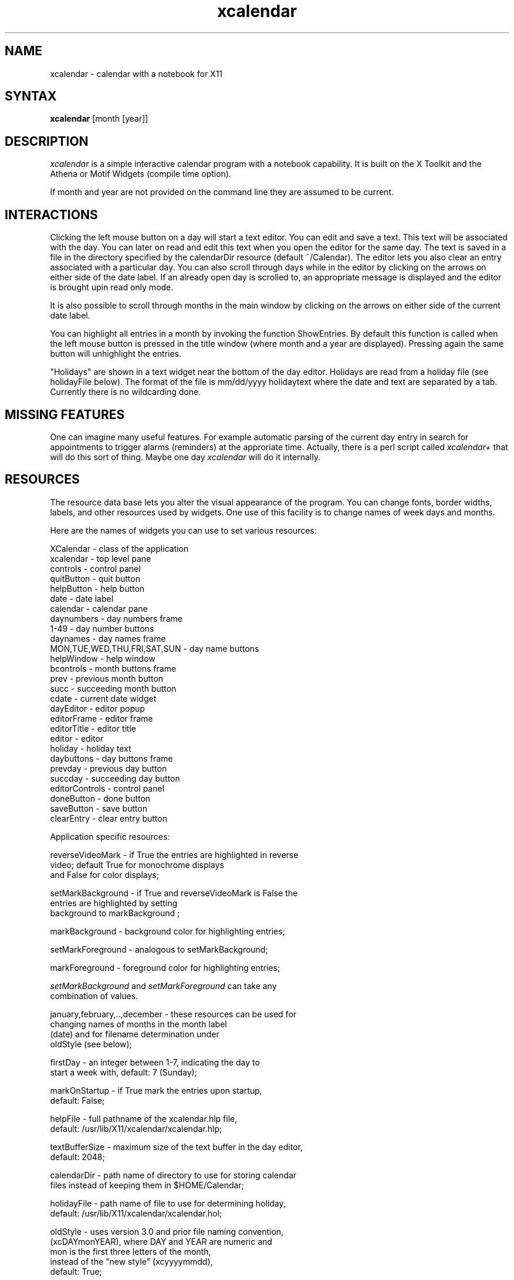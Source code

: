 .de EX		\"Begin example
.ne 5
.if n .sp 1
.if t .sp .5
.nf
.in +.5i
..
.de EE
.fi
.in -.5i
.if n .sp 1
.if t .sp .5
..
.TH xcalendar 1 "6 June 1994" "X Version 11"
.SH NAME
xcalendar - calendar with a notebook for X11
.SH SYNTAX
.PP
\fBxcalendar \fP[month \fp[year\fp]\fP]
.PP
.SH DESCRIPTION
.PP
\fIxcalendar\fP is a simple interactive calendar program with a notebook
capability. It is built on the X Toolkit and the Athena or Motif Widgets
(compile time option).
.PP
If month and year are not provided on the command line they are assumed
to be current. 
.PP
.SH INTERACTIONS
.PP
Clicking the left mouse button on a day will start a text editor.
You can edit and save a text.  This text will be associated with the
day. You can later on read and edit this text when you open the editor
for the same day. The text is saved in a file in the directory
specified by the calendarDir resource (default ~/Calendar). The editor 
lets you also clear an entry associated with a particular day.   You 
can also scroll through days while in the editor by clicking on the 
arrows on either side of the date label.  If an already open day is 
scrolled to, an appropriate message is displayed and the editor is 
brought upin read only mode.
.PP
It is also possible to scroll through months in the main window by clicking
on the arrows on either side of the current date label.
.PP
You can highlight all entries in a month by invoking
the function ShowEntries. By default this function is
called when the left mouse button is pressed in the
title window (where month and a year are displayed).
Pressing again the same button will unhighlight the entries.
.PP
"Holidays" are shown in a text widget near the bottom of the day 
editor.  Holidays are read from a holiday file (see holidayFile
below).  The format of the file is mm/dd/yyyy holidaytext where the 
date and text are separated by a tab.  Currently there is no 
wildcarding done.
.SH MISSING FEATURES
.PP
One can imagine many useful features. For example
automatic parsing of the current day entry in search for
appointments to trigger alarms (reminders) at the approriate
time.  Actually, there is a perl script called \fIxcalendar+\fP that
will do this sort of thing.  Maybe one day \fIxcalendar\fP will do it
internally.
.PP
.SH RESOURCES
.PP
The resource data base lets you alter the visual appearance
of the program. You can change fonts, border widths, labels, 
and other resources used by widgets. One use of this facility is
to change names of week days and months.
.PP
Here are the names of widgets you can use to set 
various resources: 
.PP
.EX 0
XCalendar    - class of the application
xcalendar    - top level pane
controls     - control panel
quitButton   - quit button
helpButton   - help button
date         - date label
calendar     - calendar pane
daynumbers   - day numbers frame
1-49         - day number buttons
daynames     - day names frame
MON,TUE,WED,THU,FRI,SAT,SUN - day name buttons
helpWindow   - help window
bcontrols    - month buttons frame
prev         - previous month button
succ         - succeeding month button
cdate        - current date widget
dayEditor    - editor popup
editorFrame  - editor frame
editorTitle  - editor title
editor       - editor
holiday      - holiday text
daybuttons   - day buttons frame
prevday      - previous day button
succday      - succeeding day button
editorControls - control panel
doneButton   - done button
saveButton   - save button
clearEntry   - clear entry button
.EE
.PP
Application specific resources:
.PP
.EX 0
reverseVideoMark  - if True the entries are highlighted in reverse
                    video;  default True for monochrome displays
                    and False for color displays;

setMarkBackground - if True and reverseVideoMark is False the 
                    entries are highlighted by setting 
                    background to markBackground ;

markBackground    - background color for highlighting entries;

setMarkForeground - analogous to setMarkBackground;

markForeground    - foreground color for highlighting entries;

\fIsetMarkBackground\fP and \fIsetMarkForeground\fP can take any 
combination of values.

january,february,..,december - these resources can be used for
                    changing names of months in the month label
                    (date) and for filename determination under
                    oldStyle (see below);

firstDay          - an integer between 1-7,  indicating the day to 
                    start a week with, default:  7 (Sunday);

markOnStartup     - if True mark the entries upon startup, 
                    default: False;

helpFile          - full pathname of the xcalendar.hlp file,
                    default: /usr/lib/X11/xcalendar/xcalendar.hlp;

textBufferSize    - maximum size of the text buffer in the day editor,
                    default: 2048;

calendarDir       - path name of directory to use for storing calendar 
                    files instead of keeping them in $HOME/Calendar;

holidayFile       - path name of file to use for determining holiday,
                    default: /usr/lib/X11/xcalendar/xcalendar.hol;

oldStyle          - uses version 3.0 and prior file naming convention, 
                    (xcDAYmonYEAR), where DAY and YEAR are numeric and
                    mon is the first three letters of the month, 
                    instead of the "new style" (xcyyyymmdd), 
                    default: True;

markCurrent       - if True mark the current day (if visible; useful
                    on color displays only), default: False;

updateCurrent     - number of seconds between attempts to update the 
                    marking of the current day, default: 60;

currentForeground - foreground color for current day highlight;

markHoliday       - if True mark holidays (if visible; useful on
                    color displays only), default: False;

holidayForeground - foreground color for holiday highlight;

monthnames        - string of '/' separated month names used for
                    formatting the date in cdate;

monthnms          - string of '/' separated month abbreviations used
                    for formatting the date in cdate;

daynames          - string of '/' separated day names used for
                    formatting the date in cdate;

daynms            - string of '/' separated day abbreviations used
                    for formatting the date in cdate;

date              - format string for date in cdate.  The formatting 
                    characters that are understood are:

.in +9
.nf
%W      Full weekday name
%w      Three-char weekday name 
%M      Full month name
%m      Three-char abbreviation for that month 
%d      The date (numerical day number of the month)
%Y      Full year (4 digits)
%y      2-digit year number
.fi
.in -9

                    default: "%W, %M %d";
.EE
.SH DEFAULT RESOURCE DATA BASE:
.EX 0
!
*showGrip:		False
*calendar*internalBorderWidth: 0
*input:		True
*resize: False
*resizable: True
*title: XCalendar v.4.0
*dayEditor.title: Day Editor
*helpWindow.title: XCalendar Help
*Font: 8x13
*FontList: 8x13

*helpFile:	/p/X11R6/lib/X11/xcalendar/xcalendar.hlp
*holidayFile:	/p/X11R6/lib/X11/xcalendar/xcalendar.hol

*firstDay:		7

! bitmaps

*prev*bitmap: /p/X11R6/lib/X11/xcalendar/larrow.xbm
*succ*bitmap: /p/X11R6/lib/X11/xcalendar/rarrow.xbm
*prevday*bitmap: /p/X11R6/lib/X11/xcalendar/larrow.xbm
*succday*bitmap: /p/X11R6/lib/X11/xcalendar/rarrow.xbm
*helpButton*bitmap: /p/X11R6/lib/X11/xcalendar/qmark.xbm
*quitButton*bitmap: /p/X11R6/lib/X11/xcalendar/quit.xbm
*prev*labelType: XmPIXMAP
*prev*labelPixmap: /usr/local/X11R5/lib/X11/xcalendar/larrow.xbm
*succ*labelType: XmPIXMAP
*succ*labelPixmap: /usr/local/X11R5/lib/X11/xcalendar/rarrow.xbm
*prevday*labelType: XmPIXMAP
*prevday*labelPixmap: /usr/local/X11R5/lib/X11/xcalendar/larrow.xbm
*succday*labelType: XmPIXMAP
*succday*labelPixmap: /usr/local/X11R5/lib/X11/xcalendar/rarrow.xbm
*quitButton*labelType: XmPIXMAP
*quitButton*labelPixmap: /usr/local/X11R5/lib/X11/xcalendar/quit.xbm
*helpButton*labelType: XmPIXMAP
*helpButton*labelPixmap: /usr/local/X11R5/lib/X11/xcalendar/qmark.xbm


! colors
! Note: These may cause problems using the -rv option on monochrome displays

*Background: lightgray
*markBackground: gray
*daynames*Background: lightgray
*daynames.SUN*Foreground: Red
*daynames.SAT*Foreground: Black
*daynumbers*Foreground:   Black
*daynumbers.1*Foreground: Red
*daynumbers.8*Foreground: Red
*daynumbers.15*Foreground: Red
*daynumbers.22*Foreground: Red
*daynumbers.29*Foreground: Red
*daynumbers.36*Foreground: Red
*helpButton*Background: slategray
*helpButton*Foreground: White
*quitButton*Background: slategray
*quitButton*Foreground: White
*editorTitle*Background: lightgray
*editorTitle*Foreground: Black
*editorControls*Background: lightgray
*editorControls*Command.Background: slategray
*editorControls*Command.Foreground: White
*editorControls*XmPushButton.Background: slategray
*editorControls*XmPushButton.Foreground: White

*setMarkBackground: True
*markOnStartup: True
*markCurrent: True
*currentForeground: Blue
*markHoliday: True
*holidayForeground: Red
*holiday*fontList: 6x13

*BorderWidth:		2
*calendar.borderWidth:	1
*borderWidth: 0
*date*borderWidth: 0
*date*vertDistance: 5

*date*font:				8x13bold
*daynames*font:			8x13bold
*dayEditor*editorTitle*font: 		8x13bold
*helpWindow*editorTitle*font: 		8x13bold
*date*fontList:			8x13bold
*daynames*fontList:			8x13bold
*dayEditor*editorTitle*fontList: 	8x13bold
*helpWindow*editorTitle*fontList: 	8x13bold

*helpButton*vertDistance: 12
*quitButton*vertDistance: 12
*editorTitle*vertDistance: 5

*editorControls*doneButton*label: Done
*editorControls*saveButton*label: Save
*editorControls*clearEntry*label: Clear Entry
*doneButton*labelString: Done
*saveButton*labelString: Save
*clearEntry*labelString: Clear Entry

*helpWindow*editorTitle*label: Help
*helpWindow*editorTitle*labelString: Help
*helpWindow*rows: 15
*helpWindow*columns: 80
*rows:7
*columns: 30

*dayEditor*Paned*editor.width: 300
*dayEditor*Paned*editor.height: 150
*helpWindow*Paned*editor.width: 600
*helpWindow*Paned*editor.height: 350

*bcontrols*borderWidth: 0
*prev*highlightThickness: 0
*succ*highlightThickness: 0

*prevday*highlightThickness: 0
*succday*highlightThickness: 0
*daybuttons*borderWidth: 0

*Scrollbar.borderWidth: 1
*Text*scrollVertical: whenNeeded
*scrollHorizontal: False
*helpWindow*scrollHorizontal: True
*holiday*cursorPositionVisible: False
*holiday*displayCaret: False
*helpWindow*cursorPositionVisible: False
*helpWindow*displayCaret: False

!! Keyboard accelerators for Athena version

*Box*doneButton*accelerators: #override \\n\\
	Meta<Key>q: set() notify() reset() \\n
*Box*saveButton*accelerators: #override \\n\\
	Meta<Key>s: set() notify() reset() \\n
*Box*clearEntry*accelerators: #override \\n\\
	Meta<Key>c: set() notify() reset() \\n

*Form*prevday*accelerators: #override \\n\\
	Meta<Key>p: set() notify() reset() \\n
*Form*succday*accelerators: #override \\n\\
	Meta<Key>n: set() notify() reset() \\n

*Form*prev*accelerators: #override \\n\\
	<Key>p: set() notify() reset() \\n
*Form*succ*accelerators: #override \\n\\
	<Key>n: set() notify() reset() \\n
*Form*quitButton*accelerators: #override \\n\\
	<Key>q: set() notify() \\n


! Motif text translations to make it work like emacs

*XmText.translations: #override\\n\\ 
.in +9
.nf
Ctrl <Key>b:            backward-character()\\n\\ 
Alt <Key>b:             backward-word()\\n\\ 
Meta <Key>b:            backward-word()\\n\\ 
Shift Alt <Key>b:       backward-word(extend)\\n\\ 
Shift Meta <Key>b:      backward-word(extend)\\n\\ 
Alt <Key>[:             backward-paragraph()\\n\\ 
Meta <Key>[:            backward-paragraph()\\n\\ 
Shift Alt <Key>[:       backward-paragraph(extend)\\n\\ 
Shift Meta <Key>[:      backward-paragraph(extend)\\n\\ 
Alt <Key><:             beginning-of-file()\\n\\ 
Meta <Key><:            beginning-of-file()\\n\\ 
Ctrl <Key>a:            beginning-of-line()\\n\\ 
Shift Ctrl <Key>a:      beginning-of-line(extend)\\n\\ 
Ctrl <Key>osfInsert:    copy-clipboard()\\n\\ 
Shift <Key>osfDelete:   cut-clipboard()\\n\\ 
Shift <Key>osfInsert:   paste-clipboard()\\n\\ 
Alt <Key>>:             end-of-file()\\n\\ 
Meta <Key>>:            end-of-file()\\n\\ 
Ctrl <Key>e:            end-of-line()\\n\\ 
Shift Ctrl <Key>e:      end-of-line(extend)\\n\\ 
Ctrl <Key>f:            forward-character()\\n\\ 
Alt <Key>]:             forward-paragraph()\\n\\ 
Meta <Key>]:            forward-paragraph()\\n\\ 
Shift Alt <Key>]:       forward-paragraph(extend)\\n\\ 
Shift Meta <Key>]:      forward-paragraph(extend)\\n\\ 
Ctrl Alt <Key>f:        forward-word()\\n\\ 
Ctrl Meta <Key>f:       forward-word()\\n\\ 
Ctrl <Key>d:            kill-next-character()\\n\\ 
Alt <Key>BackSpace:     kill-previous-word()\\n\\ 
Meta <Key>BackSpace:    kill-previous-word()\\n\\ 
Ctrl <Key>w:            key-select() kill-selection()\\n\\ 
Ctrl <Key>y:            unkill()\\n\\ 
Ctrl <Key>k:            kill-to-end-of-line()\\n\\ 
Alt <Key>Delete:        kill-to-start-of-line()\\n\\ 
Meta <Key>Delete:       kill-to-start-of-line()\\n\\ 
Ctrl <Key>o:            newline-and-backup()\\n\\ 
Ctrl <Key>j:            newline-and-indent()\\n\\ 
Ctrl <Key>n:            next-line()\\n\\  
Ctrl <Key>osfLeft:      page-left()\\n\\ 
Ctrl <Key>osfRight:     page-right()\\n\\ 
Ctrl <Key>p:            previous-line()\\n\\ 
Ctrl <Key>g:            process-cancel()\\n\\ 
Ctrl <Key>l:            redraw-display()\\n\\ 
Ctrl <Key>osfDown:      next-page()\\n\\ 
Ctrl <Key>osfUp:        previous-page()\\n\\ 
Ctrl <Key>space:        set-anchor()\\n 
.fi 
.in -9 
.EE
.SH FILES
.PP
$HOME/Calendar/*, /usr/lib/X11/xcalendar/xcalendar.hlp,
/usr/lib/X11/xcalendar/xcalendar.hol
.PP
.SH SEE ALSO
xrdb(1), xcalendar+(1)
.PP
.SH BUGS
.PP
I'm sure there are some.  If you find any, let me (bingle@cs.purdue.edu) know.
.PP
.SH AUTHORS
.PP
Copyright 1988 by Massachusetts Institute of Technology
.br
Roman J. Budzianowski, MIT Project Athena

Copyright 1990-1994 by Purdue University
.br
Richard Bingle, Department of Computer Sciences

Enhancements/Suggestions by:
.br
Beth Chaney
.br
Purdue University, Department of Computer Sciences

Mike Urban
.br
Jet Propulsion Labs, NASA

Joel Neisen
.br
Minnesota Supercomputer Center

Hiroshi Kuribayashi
.br
Omron Corp.
